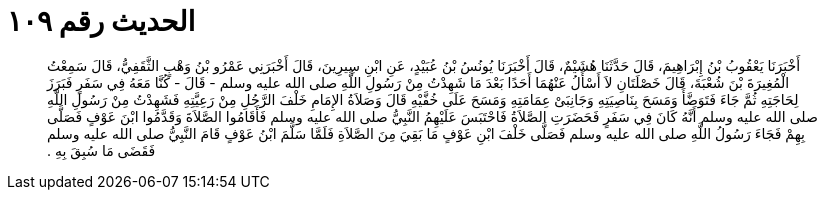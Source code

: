 
= الحديث رقم ١٠٩

[quote.hadith]
أَخْبَرَنَا يَعْقُوبُ بْنُ إِبْرَاهِيمَ، قَالَ حَدَّثَنَا هُشَيْمٌ، قَالَ أَخْبَرَنَا يُونُسُ بْنُ عُبَيْدٍ، عَنِ ابْنِ سِيرِينَ، قَالَ أَخْبَرَنِي عَمْرُو بْنُ وَهْبٍ الثَّقَفِيُّ، قَالَ سَمِعْتُ الْمُغِيرَةَ بْنَ شُعْبَةَ، قَالَ خَصْلَتَانِ لاَ أَسْأَلُ عَنْهُمَا أَحَدًا بَعْدَ مَا شَهِدْتُ مِنْ رَسُولِ اللَّهِ صلى الله عليه وسلم - قَالَ - كُنَّا مَعَهُ فِي سَفَرٍ فَبَرَزَ لِحَاجَتِهِ ثُمَّ جَاءَ فَتَوَضَّأَ وَمَسَحَ بِنَاصِيَتِهِ وَجَانِبَىْ عِمَامَتِهِ وَمَسَحَ عَلَى خُفَّيْهِ قَالَ وَصَلاَةُ الإِمَامِ خَلْفَ الرَّجُلِ مِنْ رَعِيَّتِهِ فَشَهِدْتُ مِنْ رَسُولِ اللَّهِ صلى الله عليه وسلم أَنَّهُ كَانَ فِي سَفَرٍ فَحَضَرَتِ الصَّلاَةُ فَاحْتَبَسَ عَلَيْهِمُ النَّبِيُّ صلى الله عليه وسلم فَأَقَامُوا الصَّلاَةَ وَقَدَّمُوا ابْنَ عَوْفٍ فَصَلَّى بِهِمْ فَجَاءَ رَسُولُ اللَّهِ صلى الله عليه وسلم فَصَلَّى خَلْفَ ابْنِ عَوْفٍ مَا بَقِيَ مِنَ الصَّلاَةِ فَلَمَّا سَلَّمَ ابْنُ عَوْفٍ قَامَ النَّبِيُّ صلى الله عليه وسلم فَقَضَى مَا سُبِقَ بِهِ ‏.‏
